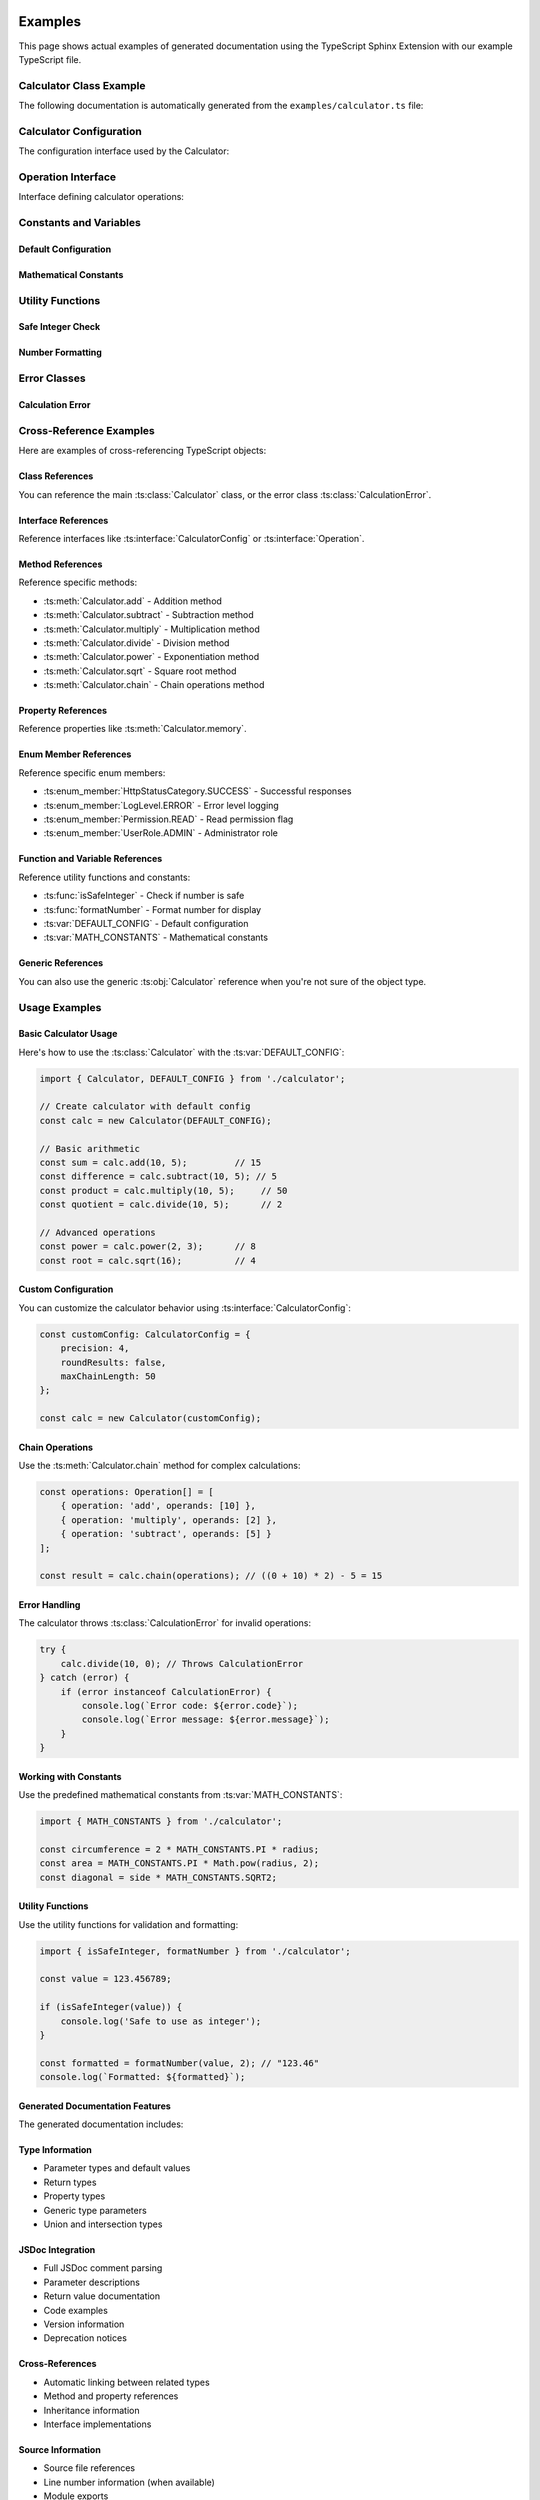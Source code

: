 Examples
========

This page shows actual examples of generated documentation using the TypeScript Sphinx Extension with our example TypeScript file.

Calculator Class Example
------------------------

The following documentation is automatically generated from the ``examples/calculator.ts`` file:

.. ts:autoclass:: Calculator
   :members:
   :undoc-members:

Calculator Configuration
------------------------

The configuration interface used by the Calculator:

.. ts:autointerface:: CalculatorConfig
   :members:
   :undoc-members:

Operation Interface
-------------------

Interface defining calculator operations:

.. ts:autointerface:: Operation
   :members:

Constants and Variables
-----------------------

Default Configuration
~~~~~~~~~~~~~~~~~~~~~

.. ts:autodata:: DEFAULT_CONFIG

Mathematical Constants
~~~~~~~~~~~~~~~~~~~~~~

.. ts:autodata:: MATH_CONSTANTS

Utility Functions
-----------------

Safe Integer Check
~~~~~~~~~~~~~~~~~~

.. ts:autodata:: isSafeInteger

Number Formatting
~~~~~~~~~~~~~~~~~

.. ts:autodata:: formatNumber

Error Classes
-------------

Calculation Error
~~~~~~~~~~~~~~~~~

.. ts:autoclass:: CalculationError

Cross-Reference Examples
------------------------

Here are examples of cross-referencing TypeScript objects:

Class References
~~~~~~~~~~~~~~~~

You can reference the main :ts:class:`Calculator` class, or the error class :ts:class:`CalculationError`.

Interface References
~~~~~~~~~~~~~~~~~~~~

Reference interfaces like :ts:interface:`CalculatorConfig` or :ts:interface:`Operation`.

Method References
~~~~~~~~~~~~~~~~~

Reference specific methods:

- :ts:meth:`Calculator.add` - Addition method
- :ts:meth:`Calculator.subtract` - Subtraction method
- :ts:meth:`Calculator.multiply` - Multiplication method
- :ts:meth:`Calculator.divide` - Division method
- :ts:meth:`Calculator.power` - Exponentiation method
- :ts:meth:`Calculator.sqrt` - Square root method
- :ts:meth:`Calculator.chain` - Chain operations method

Property References
~~~~~~~~~~~~~~~~~~~

Reference properties like :ts:meth:`Calculator.memory`.

Enum Member References
~~~~~~~~~~~~~~~~~~~~~~

Reference specific enum members:

- :ts:enum_member:`HttpStatusCategory.SUCCESS` - Successful responses
- :ts:enum_member:`LogLevel.ERROR` - Error level logging
- :ts:enum_member:`Permission.READ` - Read permission flag
- :ts:enum_member:`UserRole.ADMIN` - Administrator role

Function and Variable References
~~~~~~~~~~~~~~~~~~~~~~~~~~~~~~~~

Reference utility functions and constants:

- :ts:func:`isSafeInteger` - Check if number is safe
- :ts:func:`formatNumber` - Format number for display
- :ts:var:`DEFAULT_CONFIG` - Default configuration
- :ts:var:`MATH_CONSTANTS` - Mathematical constants

Generic References
~~~~~~~~~~~~~~~~~~

You can also use the generic :ts:obj:`Calculator` reference when you're not sure of the object type.

Usage Examples
--------------

Basic Calculator Usage
~~~~~~~~~~~~~~~~~~~~~~

Here's how to use the :ts:class:`Calculator` with the :ts:var:`DEFAULT_CONFIG`:

.. code-block:: typescript

   import { Calculator, DEFAULT_CONFIG } from './calculator';

   // Create calculator with default config
   const calc = new Calculator(DEFAULT_CONFIG);

   // Basic arithmetic
   const sum = calc.add(10, 5);         // 15
   const difference = calc.subtract(10, 5); // 5
   const product = calc.multiply(10, 5);     // 50
   const quotient = calc.divide(10, 5);      // 2

   // Advanced operations
   const power = calc.power(2, 3);      // 8
   const root = calc.sqrt(16);          // 4

Custom Configuration
~~~~~~~~~~~~~~~~~~~~

You can customize the calculator behavior using :ts:interface:`CalculatorConfig`:

.. code-block:: typescript

   const customConfig: CalculatorConfig = {
       precision: 4,
       roundResults: false,
       maxChainLength: 50
   };

   const calc = new Calculator(customConfig);

Chain Operations
~~~~~~~~~~~~~~~~

Use the :ts:meth:`Calculator.chain` method for complex calculations:

.. code-block:: typescript

   const operations: Operation[] = [
       { operation: 'add', operands: [10] },
       { operation: 'multiply', operands: [2] },
       { operation: 'subtract', operands: [5] }
   ];

   const result = calc.chain(operations); // ((0 + 10) * 2) - 5 = 15

Error Handling
~~~~~~~~~~~~~~

The calculator throws :ts:class:`CalculationError` for invalid operations:

.. code-block:: typescript

   try {
       calc.divide(10, 0); // Throws CalculationError
   } catch (error) {
       if (error instanceof CalculationError) {
           console.log(`Error code: ${error.code}`);
           console.log(`Error message: ${error.message}`);
       }
   }

Working with Constants
~~~~~~~~~~~~~~~~~~~~~~

Use the predefined mathematical constants from :ts:var:`MATH_CONSTANTS`:

.. code-block:: typescript

   import { MATH_CONSTANTS } from './calculator';

   const circumference = 2 * MATH_CONSTANTS.PI * radius;
   const area = MATH_CONSTANTS.PI * Math.pow(radius, 2);
   const diagonal = side * MATH_CONSTANTS.SQRT2;

Utility Functions
~~~~~~~~~~~~~~~~~

Use the utility functions for validation and formatting:

.. code-block:: typescript

   import { isSafeInteger, formatNumber } from './calculator';

   const value = 123.456789;

   if (isSafeInteger(value)) {
       console.log('Safe to use as integer');
   }

   const formatted = formatNumber(value, 2); // "123.46"
   console.log(`Formatted: ${formatted}`);

Generated Documentation Features
~~~~~~~~~~~~~~~~~~~~~~~~~~~~~~~~

The generated documentation includes:

Type Information
~~~~~~~~~~~~~~~~

- Parameter types and default values
- Return types
- Property types
- Generic type parameters
- Union and intersection types

JSDoc Integration
~~~~~~~~~~~~~~~~~

- Full JSDoc comment parsing
- Parameter descriptions
- Return value documentation
- Code examples
- Version information
- Deprecation notices

Cross-References
~~~~~~~~~~~~~~~~

- Automatic linking between related types
- Method and property references
- Inheritance information
- Interface implementations

Source Information
~~~~~~~~~~~~~~~~~~

- Source file references
- Line number information (when available)
- Module exports

This example demonstrates the power of the TypeScript Sphinx Extension to automatically generate comprehensive documentation from well-commented TypeScript source code.

Enums Documentation
===================

This section demonstrates the enum auto-documentation capabilities.

HTTP Status Categories
----------------------

.. ts:autoenum:: HttpStatusCategory

Log Levels
----------

.. ts:autoenum:: LogLevel

User Roles
----------

.. ts:autoenum:: UserRole

Colors
------

.. ts:autoenum:: Color

Directions (Const Enum)
-----------------------

.. ts:autoenum:: Direction

Permissions (Bit Flags)
-----------------------

.. ts:autoenum:: Permission

Status Codes
------------

.. ts:autoenum:: StatusCode

External Enum (Declare)
-----------------------

.. ts:autoenum:: ExternalEnum

Cross-References
================

You can reference TypeScript objects using the provided roles:

- Classes: :ts:class:`Calculator`
- Interfaces: :ts:interface:`CalculatorConfig`
- Enums: :ts:enum:`HttpStatusCategory`
- Methods: :ts:meth:`Calculator.add`
- Properties: :ts:prop:`Calculator.memory`
- Functions: :ts:func:`isSafeInteger`
- Variables: :ts:var:`DEFAULT_CONFIG`

Indices and tables
==================

* :ref:`genindex`
* :ref:`modindex`
* :ref:`search`
